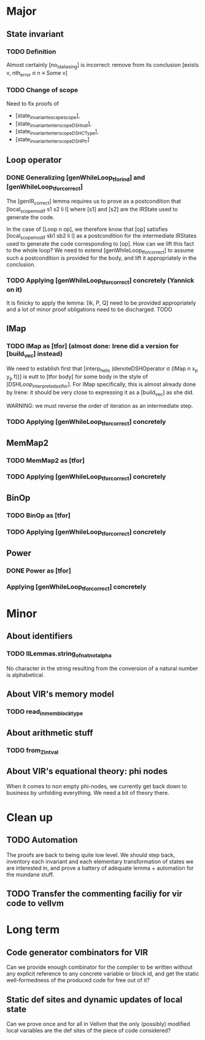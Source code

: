 * Major

** State invariant
  
*** TODO Definition

    Almost certainly [no_id_aliasing] is incorrect: remove from its conclusion [exists v, nth_error σ n ≡ Some v]

*** TODO Change of scope

    Need to fix proofs of
    - [state_invariant_escape_scope],
    - [state_invariant_enter_scope_DSHnat],
    - [state_invariant_enter_scope_DSHCType],
    - [state_invariant_enter_scope_DSHPtr]

** Loop operator

*** DONE Generalizing [genWhileLoop_tfor_ind] and [genWhileLoop_tfor_correct]
    CLOSED: [2020-12-08 Tue 17:34]

    The [genIR_correct] lemma requires us to prove as a postcondition that [local_scope_modif s1 s2 li l] where [s1] and [s2] are the IRState used to generate the code.

    In the case of [Loop n op], we therefore know that [op] satisfies [local_scope_modif sb1 sb2 li l] as a postcondition for the intermediate IRStates used to generate
    the code corresponding to [op].
    How can we lift this fact to the whole loop? We need to extend [genWhileLoop_tfor_correct] to assume such a postcondition is provided for the body, and lift it appropriately
    in the conclusion.

*** TODO Applying [genWhileLoop_tfor_correct] concretely (Yannick on it)

    It is finicky to apply the lemma: [Ik, P, Q] need to be provided appropriately and a lot of minor proof obligations need to be discharged. TODO

** IMap

*** TODO IMap as [tfor] (almost done: Irene did a version for [build_vec] instead)

    We need to establish first that [interp_helix (denoteDSHOperator σ (IMap n x_p y_p f))] is eutt to [tfor body] for some body in the style of [DSHLoop_interpreted_as_tfor].
    For IMap specifically, this is almost already done by Irene: it should be very close to expressing it as a [build_vec] as she did.

    WARNING: we must reverse the order of iteration as an intermediate step.

*** TODO Applying [genWhileLoop_tfor_correct] concretely

** MemMap2

*** TODO MemMap2 as [tfor]
   
*** TODO Applying [genWhileLoop_tfor_correct] concretely

** BinOp

*** TODO BinOp as [tfor]
   
*** TODO Applying [genWhileLoop_tfor_correct] concretely

** Power

*** DONE Power as [tfor]
    CLOSED: [2020-12-08 Tue 17:35]
   
*** Applying [genWhileLoop_tfor_correct] concretely
 
    
* Minor

** About identifiers
 
*** TODO IlLemmas.string_of_nat_not_alpha

    No character in the string resulting from the conversion of a natural number is alphabetical.
    
** About VIR's memory model

*** TODO read_in_mem_block_type 

** About arithmetic stuff

*** TODO from_Z_intval

** About VIR's equational theory: phi nodes

   When it comes to non empty phi-nodes, we currently get back down to business by unfolding everything.
   We need a bit of theory there.
   
* Clean up

** TODO Automation

   The proofs are back to being quite low level. We should step back, inventory
   each invariant and each elementary transformation of states we are interested
   in, and prove a battery of adequate lemma + automation for the mundane stuff.
   
** TODO Transfer the commenting faciliy for vir code to vellvm

  
* Long term

** Code generator combinators for VIR

   Can we provide enough combinator for the compiler to be written without any explicit reference to any concrete variable or block id, and get the static well-formedness of the produced code for free out of it?

** Static def sites and dynamic updates of local state

   Can we prove once and for all in Vellvm that the only (possibly) modified local variables are the def sites of the piece of code considered?
